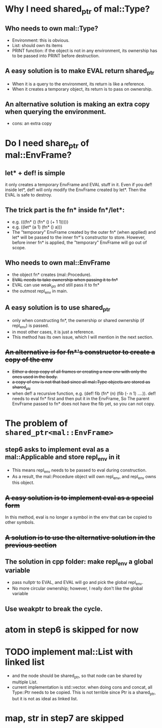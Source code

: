* Why I need shared_ptr of mal::Type?
** Who needs to own mal::Type?
- Environment: this is obvious.
- List: should own its items
- PRINT function: if the object is not in any environment, its ownership has to be passed into PRINT before destruction.
** A easy solution is to make EVAL return shared_ptr
- When it is a query to the environment, its return is like a reference.
- When it creates a temporary object, its return is to pass on ownership.
** An alternative solution is making an extra copy when querying the environment.
- cons: an extra copy

* Do I need share_ptr of mal::EnvFrame?
** let* + def! is simple
it only creates a temporary EnvFrame and EVAL stuff in it. Even if you def! inside let*, def! will only modify the EnvFrame created by let*. Then the EVAL is safe to destroy.
** The trick part is the fn* inside fn*/let*:
- e.g. (((fn* () (fn* () (+ 1 1)))))
- e.g. ((let* (a 1) (fn* () a)))
- The "temporary" EnvFrame created by the outer fn* (when applied) and let* will be passed to the inner fn*'s constructor to store. However, before inner fn* is applied, the "temporary" EnvFrame will go out of scope.
** Who needs to own mal::EnvFrame
- the object fn* creates (mal::Procedure).
- +EVAL needs to take ownership when passing it to fn*+
- EVAL can use weak_ptr and still pass it to fn*
- the outmost repl_env in main.
** A easy solution is to use shared_ptr
- only when constructing fn*, the ownership or shared ownership (if repl_env) is passed.
- in most other cases, it is just a reference.
- This method has its own issue, which I will mention in the next section.
** +An alternative is for fn*'s constructor to create a copy of the env+
- +Either a deep copy of all frames or creating a new env with only the ones used in the body.+
- +a copy of env is not that bad since all mal::Type objects are stored as shared_ptr+
- when def! a recursive function, e.g. (def! fib (fn* (n) (fib (- n 1) ....)).
  def! needs to eval fn* first and then put it in the EnvFrame, So The parent EnvFrame passed to fn* does not have the fib yet, so you can not copy.

* The problem of =shared_ptr<mal::EnvFrame>=
** step6 asks to implement eval as a mal::Applicable and store repl_env in it
- This means repl_env needs to be passed to eval during construction.
- As a result, the mal::Procedure object will own repl_env, and repl_env owns this object.
** +A easy solution is to implement eval as a special form+
In this method, eval is no longer a symbol in the env that can be copied to other symbols.
** +A solution is to use the alternative solution in the previous section+
** The solution in cpp folder: make repl_env a global variable
- pass nullptr to EVAL, and EVAL will go and pick the global repl_env.
- No more circular ownership; however, I really don't like the global variable 
** Use weakptr to break the cycle.

* atom in step6 is skipped for now

* TODO implement mal::List with linked list
- and the node should be shared_ptr, so that node can be shared by multiple List.
- current implementation is std::vector. when doing cons and concat, all Type::Ptr needs to be copied. This is not terrible since Ptr is a shared_ptr, but it is not as ideal as linked list.

* map, str in step7 are skipped

